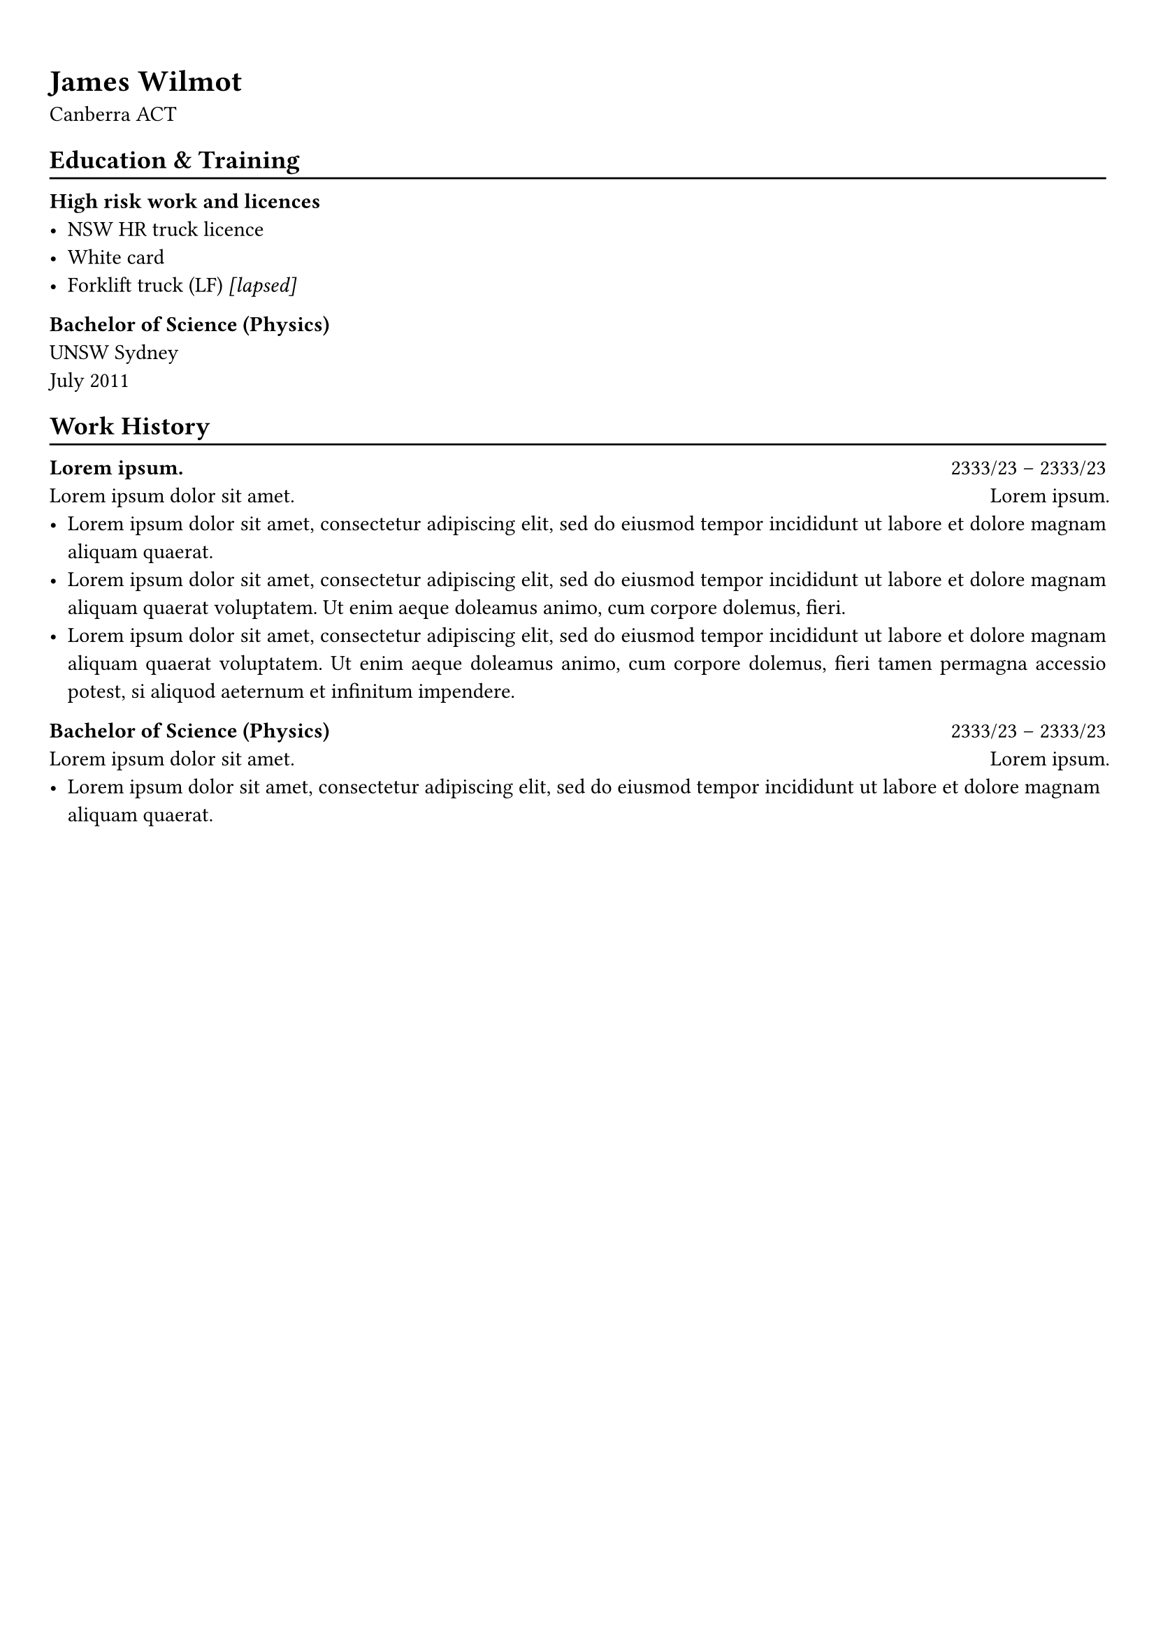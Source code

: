 #show heading: set text(font: "Linux Biolinum")

#show link: underline

// Uncomment the following lines to adjust the size of text
// The recommend resume text size is from `10pt` to `12pt`
// #set text(
//   size: 12pt,
// )

// Feel free to change the margin below to best fit your own CV
#set page(
  margin: (x: 0.9cm, y: 1.3cm),
)

// For more customizable options, please refer to official reference: https://typst.app/docs/reference/

#set par(justify: true)

#let chiline() = {v(-3pt); line(length: 100%); v(-5pt)}

= James Wilmot

Canberra ACT \

== Education \& Training
#chiline()

*High risk work and licences*
- NSW HR truck licence
- White card
- Forklift truck (LF) #emph[\[lapsed\]]

*Bachelor of Science (Physics)* \
UNSW Sydney \
July 2011

== Work History
#chiline()

*#lorem(2)* #h(1fr) 2333/23 -- 2333/23 \
#lorem(5) #h(1fr) #lorem(2) \
- #lorem(20)
- #lorem(30)
- #lorem(40)

*Bachelor of Science (Physics)* #h(1fr) 2333/23 -- 2333/23 \
#lorem(5) #h(1fr) #lorem(2) \
- #lorem(20)

#pagebreak()

== Community
#chiline()

#columns(2)[
*Canberra Makerspace* #h(1fr) Oct 2021---#emph[present] \
Executive \& community member #h(1fr) Giralang, Canberra \

#emph[
Canberra Makerspace is a community run multi-use workshop and meeting space in Giralang.
]

*Y's-buys* #h(1fr) Aug---Mar 2020 \
Volunteer shop attendant \
#emph[
Y's-buys was an op shop operated by YMCA Canberra raising funds to support community services.]

Responsibilities:
- Donation sorting, pricing & placing out for display
- Management of a fairly substantial book library
- Customer service

*The Lab* #h(1fr) Jun 2014---Dec 2016 \
Mentor #h(1fr) Dee Why, Sydney \

#emph[
The Lab is a network of technology clubs for autistic children and young people who enjoy working with computers.]

*Code Rangers* #h(1fr) Apr 2016---Nov 2016 \
Assistant teacher #h(1fr) Sydney\

#emph[
Code Rangers was an organisation providing coding lessons in schools.]

*Cana Communities* #h(1fr) 2015 \
Overnight stay volunteer #h(1fr) Redfern, Sydney 

#emph[
Cana Communities is a not-for-profit charity working with men and women who are
experiencing homelessness, addiction, imprisonment, mental health issues and
other barriers that have prevented them from creating a positive life for
themselves.] \

*State Emergency Service* #h(1fr) Mar 2012---Jun 2014 \
Rescue volunteer #h(1fr) Randwick, Sydney \

#emph[
The NSW State Emergency Service is a volunteer-based emergency service that is
responsible for helping communities prepare and respond to floods, storms and
tsunami.]

Qualifications:
- Senior First Aid
- Storm and Water Rescue
- Maintaining Team Safety
- General Rescue
- Radio Operation
- 4WD Operation

*Primary Ethics* #h(1fr) Mar 2013---Dec 2014 \
Volunteer ethics teacher #h(1fr) Daceyville, Sydney \

#emph[
Primary Ethics is an alternative to special religious education in New South
Wales providing ethics classes for school-aged children.

In ethics classes, children are guided to develop their skills in critical
thinking, ethical reasoning and respectful discussion.]

#colbreak()
*Shack Tutoring* #h(1fr) 2008 \
Volunteer tutor #h(1fr) UNSW Sydney \

#emph[
Shack tutoring is a volunteer tutoring service run by the Univerity of New
South Wales student organisation ARC.]

NSW HSC subjects tutored:
- 2 Unit & Extension 1 Mathematics
- Physics
- Chemistry
]
